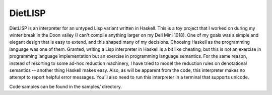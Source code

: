 DietLISP
--------

DietLISP is an interpreter for an untyped Lisp variant written in
Haskell.  This is a toy project that I worked on during my winter
break in the Doon valley (I can't compile anything larger on my Dell
Mini 1018).  One of my goals was a simple and elegant design that is
easy to extend, and this shaped many of my decisions.  Choosing
Haskell as the programming language was one of them.  Granted, writing
a Lisp interpreter in Haskell is a bit like cheating, but this is not
an exercise in programming language implementation but an exercise in
programming language semantics.  For the same reason, instead of
resorting to some ad-hoc reduction machinery, I have tried to model
the reduction rules on denotational semantics -- another thing Haskell
makes easy.  Also, as will be apparent from the code, this interpreter
makes no attempt to report helpful error messages.  You'll also need
to run this interpreter in a terminal that supports unicode.

Code samples can be found in the samples/ directory.
